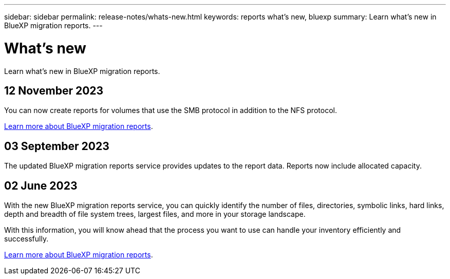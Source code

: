 ---
sidebar: sidebar
permalink: release-notes/whats-new.html
keywords: reports what's new, bluexp
summary: Learn what's new in BlueXP migration reports.
---

= What's new
:hardbreaks:
:icons: font
:imagesdir: ../media/

[.lead]
Learn what's new in BlueXP migration reports.

//tag::whats-new[]



== 12 November 2023

You can now create reports for volumes that use the SMB protocol in addition to the NFS protocol. 

link:https://docs.netapp.com/us-en/bluexp-reports/get-started/intro.html[Learn more about BlueXP migration reports]. 

== 03 September 2023

The updated BlueXP migration reports service provides updates to the report data. Reports now include allocated capacity. 

== 02 June 2023 

With the new BlueXP migration reports service, you can quickly identify the number of files, directories, symbolic links, hard links, depth and breadth of file system trees, largest files, and more in your storage landscape. 

With this information, you will know ahead that the process you want to use can handle your inventory efficiently and successfully. 

link:https://docs.netapp.com/us-en/bluexp-reports/get-started/intro.html[Learn more about BlueXP migration reports]. 
//include 3 most recent releases

//end::whats-new[]